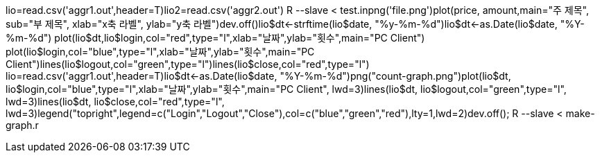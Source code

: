 lio=read.csv('aggr1.out',header=T)lio2=read.csv('aggr2.out')  
R --slave < test.inpng('file.png')plot(price, amount,main="주 제목", sub="부 제목", xlab="x축 라벨", ylab="y축 라벨")dev.off()lio$dt<-strftime(lio$date, "%y-%m-%d")lio$dt<-as.Date(lio$date, "%Y-%m-%d")  
plot(lio$dt,lio$login,col="red",type="l",xlab="날짜",ylab="횟수",main="PC Client")  
plot(lio$login,col="blue",type="l",xlab="날짜",ylab="횟수",main="PC Client")lines(lio$logout,col="green",type="l")lines(lio$close,col="red",type="l")  
lio=read.csv('aggr1.out',header=T)lio$dt<-as.Date(lio$date, "%Y-%m-%d")png("count-graph.png")plot(lio$dt, lio$login,col="blue",type="l",xlab="날짜",ylab="횟수",main="PC Client", lwd=3)lines(lio$dt, lio$logout,col="green",type="l", lwd=3)lines(lio$dt, lio$close,col="red",type="l", lwd=3)legend("topright",legend=c("Login","Logout","Close"),col=c("blue","green","red"),lty=1,lwd=2)dev.off();  
R --slave < make-graph.r  
